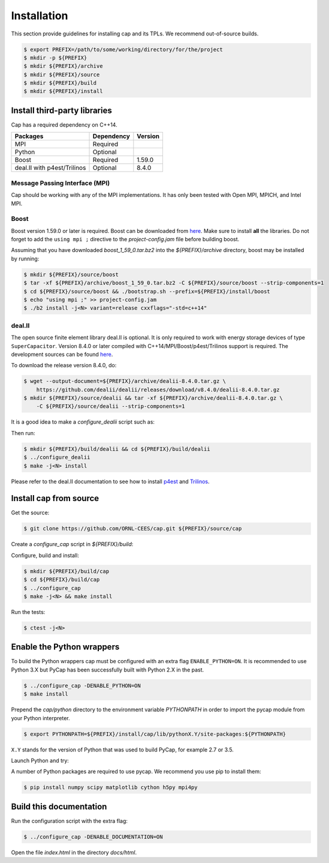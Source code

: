 .. _installation:

Installation
============

This section provide guidelines for installing cap and its TPLs.
We recommend out-of-source builds.

.. code::

    $ export PREFIX=/path/to/some/working/directory/for/the/project
    $ mkdir -p ${PREFIX}
    $ mkdir ${PREFIX}/archive
    $ mkdir ${PREFIX}/source
    $ mkdir ${PREFIX}/build
    $ mkdir ${PREFIX}/install


Install third-party libraries
-----------------------------

Cap has a required dependency on C++14.

+-----------------------------+------------+---------+
| Packages                    | Dependency | Version |
+=============================+============+=========+
| MPI                         | Required   |         |
+-----------------------------+------------+---------+
| Python                      | Optional   |         |
+-----------------------------+------------+---------+
| Boost                       | Required   | 1.59.0  |
+-----------------------------+------------+---------+
| deal.II with p4est/Trilinos | Optional   | 8.4.0   |
+-----------------------------+------------+---------+

Message Passing Interface (MPI)
^^^^^^^^^^^^^^^^^^^^^^^^^^^^^^^
Cap should be working with any of the MPI implementations. It has only been
tested with Open MPI, MPICH, and Intel MPI.

Boost
^^^^^
Boost version 1.59.0 or later is required.
Boost can be downloaded from `here <http://www.boost.org/users/download>`_.
Make sure to install **all** the libraries.
Do not forget to add the ``using mpi ;`` directive to the
`project-config.jam` file before building boost.

Assuming that you have downloaded `boost_1_59_0.tar.bz2` into the
`${PREFIX}/archive` directory, boost may be installed by running:

.. code::

    $ mkdir ${PREFIX}/source/boost
    $ tar -xf ${PREFIX}/archive/boost_1_59_0.tar.bz2 -C ${PREFIX}/source/boost --strip-components=1
    $ cd ${PREFIX}/source/boost && ./bootstrap.sh --prefix=${PREFIX}/install/boost
    $ echo "using mpi ;" >> project-config.jam
    $ ./b2 install -j<N> variant=release cxxflags="-std=c++14"

deal.II
^^^^^^^

The open source finite element library deal.II is optional.
It is only required to work with energy storage devices of type ``SuperCapacitor``.
Version 8.4.0 or later compiled with C++14/MPI/Boost/p4est/Trilinos support is required.
The development sources can be found `here <https://github.com/dealii/dealii>`_.

To download the release version 8.4.0, do:

.. code::

    $ wget --output-document=${PREFIX}/archive/dealii-8.4.0.tar.gz \
        https://github.com/dealii/dealii/releases/download/v8.4.0/dealii-8.4.0.tar.gz
    $ mkdir ${PREFIX}/source/dealii && tar -xf ${PREFIX}/archive/dealii-8.4.0.tar.gz \
        -C ${PREFIX}/source/dealii --strip-components=1

It is a good idea to make a `configure_dealii` script such as:

.. code-block:: bash
    :linenos:

    EXTRA_ARGS=$@

    cmake                                                \
        -D CMAKE_INSTALL_PREFIX=${PREFIX}/install/dealii \
        -D CMAKE_BUILD_TYPE=Release                      \
        -D DEAL_II_WITH_CXX14=ON                         \
        -D DEAL_II_WITH_MPI=ON                           \
        -D BOOST_DIR=${PREFIX}/install/boost             \
        -D P4EST_DIR=${PREFIX}/install/p4est             \
        -D TRILINOS_DIR=${PREFIX}/install/trilinos       \
        $EXTRA_ARGS                                      \ 
        ${PREFIX}/source/dealii

Then run:

.. code::

    $ mkdir ${PREFIX}/build/dealii && cd ${PREFIX}/build/dealii
    $ ../configure_dealii
    $ make -j<N> install

Please refer to the deal.II documentation to see how to install
`p4est <https://dealii.org/developer/external-libs/p4est.html>`_ and
`Trilinos <https://dealii.org/developer/external-libs/trilinos.html>`_.

Install cap from source
-----------------------
Get the source:

.. code::

    $ git clone https://github.com/ORNL-CEES/cap.git ${PREFIX}/source/cap

Create a `configure_cap` script in `${PREFIX}/build`:

.. code-block:: bash
    :linenos:

    EXTRA_ARGS=$@

    cmake \
        -D CMAKE_INSTALL_PREFIX=${PREFIX}/install/cap \
        -D BOOST_DIR=${PREFIX}/install/boost \
        -D ENABLE_DEAL_II=ON \
        -D DEAL_II_DIR=${PREFIX}/install/dealii \
        $EXTRA_ARGS \ 
        ${PREFIX}/source/cap

Configure, build and install:

.. code::

    $ mkdir ${PREFIX}/build/cap
    $ cd ${PREFIX}/build/cap
    $ ../configure_cap
    $ make -j<N> && make install


Run the tests:

.. code::

    $ ctest -j<N>


Enable the Python wrappers
--------------------------

To build the Python wrappers cap must be configured with an extra flag
``ENABLE_PYTHON=ON``. It is recommended to use Python 3.X but PyCap has
been successfully built with Python 2.X in the past.

.. code::

    $ ../configure_cap -DENABLE_PYTHON=ON
    $ make install

Prepend the `cap/python` directory to the environment variable `PYTHONPATH`
in order to import the pycap module from your Python interpreter.

.. code::

    $ export PYTHONPATH=${PREFIX}/install/cap/lib/pythonX.Y/site-packages:${PYTHONPATH}

``X.Y`` stands for the version of Python that was used to build PyCap, 
for example 2.7 or 3.5.

Launch Python and try:

.. testcode::

    >>> import pycap
    >>> help(pycap)

A number of Python packages are required to use pycap. We recommend you use
pip to install them:

.. code::

    $ pip install numpy scipy matplotlib cython h5py mpi4py


Build this documentation
------------------------

Run the configuration script with the extra flag:

.. code::

    $ ../configure_cap -DENABLE_DOCUMENTATION=ON

Open the file `index.html` in the directory `docs/html`.
